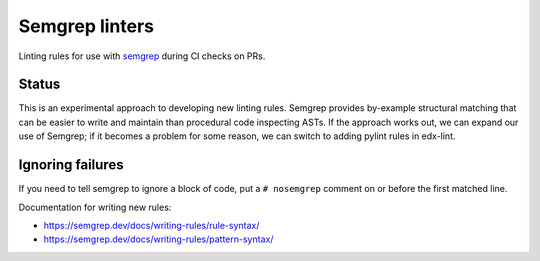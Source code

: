 Semgrep linters
###############

Linting rules for use with `semgrep`_ during CI checks on PRs.

Status
******

This is an experimental approach to developing new linting rules. Semgrep provides by-example structural matching that can be easier to write and maintain than procedural code inspecting ASTs. If the approach works out, we can expand our use of Semgrep; if it becomes a problem for some reason, we can switch to adding pylint rules in edx-lint.

Ignoring failures
*****************

If you need to tell semgrep to ignore a block of code, put a ``# nosemgrep`` comment on or before the first matched line.

Documentation for writing new rules:

- https://semgrep.dev/docs/writing-rules/rule-syntax/
- https://semgrep.dev/docs/writing-rules/pattern-syntax/

.. _semgrep: https://github.com/returntocorp/semgrep
